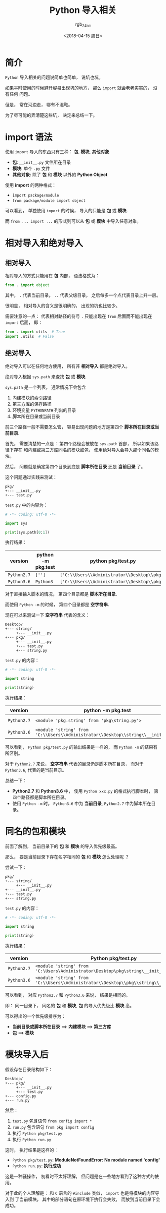 #+TITLE:      Python 导入相关
#+AUTHOR:     rgb_24bit
#+EMAIL:      rgb-24bit@foxmail.com
#+DATE:       <2018-04-15 周日>

* 目录                                                    :TOC_4_gh:noexport:
- [[#简介][简介]]
- [[#import-语法][import 语法]]
- [[#相对导入和绝对导入][相对导入和绝对导入]]
  - [[#相对导入][相对导入]]
  - [[#绝对导入][绝对导入]]
- [[#同名的包和模块][同名的包和模块]]
- [[#模块导入后][模块导入后]]
- [[#更多][更多]]
- [[#参考链接][参考链接]]

* 简介
  ~Python~ 导入相关的问题说简单也简单， 说坑也坑。

  如果平时使用的时候避开容易出现坑的地方， 那么 ~import~ 就会老老实实的， 没有任何
  问题。

  但是， 常在河边走， 哪有不湿鞋。

  为了尽可能的弄清楚这些坑， 决定来总结一下。

* import 语法
  使用 ~import~ 导入的东西只有三种： *包*, *模块*, *其他对象*.

  + *包*: ~__init__.py~ 文件所在目录
  + *模块*: 单个 ~.py~ 文件
  + *其他对象*: 除了 *包* 和 *模块* 以外的 *Python Object*
  
  
  使用 *import* 的两种格式：
  + ~import package/module~
  + ~from package/module import object~

  可以看到， 单独使用 ~import~ 的时候， 导入的只能是 *包* 或 *模块*.
  
  而 ~from ... import ...~ 的形式则可以从 *包* 或 *模块* 中导入任意对象。

* 相对导入和绝对导入
** 相对导入
   相对导入的方式只能用在 *包* 内部， 语法格式为：
   #+BEGIN_SRC python
     from . import object
   #+END_SRC

   其中， ~.~ 代表当前目录， ~..~ 代表父级目录， 之后每多一个点代表目录上升一层。

   很明显， 相对导入的含义是很明确的， 出现的坑也比较少。

   需要注意的一点： 代表相对路径的符号 ~.~ 只能出现在 ~from~ 后面而不能出现在 ~import~ 后面， 即：
   #+BEGIN_SRC python
     from . import utils  # True
     import .utils  # False
   #+END_SRC

** 绝对导入
   绝对导入可以在任何地方使用， 所有非 *相对导入* 都是绝对导入。

   绝对导入根据 ~sys.path~ 来查找 *包* 或 *模块*.

   ~sys.path~ 是一个列表， 通常情况下会包含
   1. 内建模块的索引路径
   2. 第三方库的保存路径
   3. 环境变量 ~PYTHONPATH~ 列出的目录
   4. 脚本所在目录或当前目录

   前三个路径一般不需要怎么管， 容易出现问题的地方是第四个 *脚本所在目录或当前目录*.

   首先， 需要清楚的一点是： 第四个路径会被放在 ~sys.path~ 首部， 所以如果该路径下存在
   和内建或第三方库同名的模块或包， 使用绝对导入会导入那个同名的模块。

   然后， 问题就是确定第四个目录到底是 *脚本所在目录* 还是 *当前目录* 了。

   这个问题通过实践来测试：
   #+BEGIN_EXAMPLE
     pkg/
     +--- __init__.py
     +--- test.py
   #+END_EXAMPLE

   ~test.py~ 中的内容为：
   #+BEGIN_SRC python
     # -*- coding: utf-8 -*-

     import sys

     print(sys.path[0:1])
   #+END_SRC

   执行结果：
   |-----------+--------------------+--------------------------------------------|
   | version   | python -m pkg.test | python pkg/test.py                         |
   |-----------+--------------------+--------------------------------------------|
   | ~Python2.7~ | ~['']~               | ~['C:\\Users\\Administrator\\Desktop\\pkg']~ |
   | ~Python3.6~ | ~Python3~            | ~['C:\\Users\\Administrator\\Desktop\\pkg']~ |
   |-----------+--------------------+--------------------------------------------|

   对于直接输入脚本的情况， 第四个目录都是 *脚本所在目录*.

   而使用 ~Python -m~ 的时候， 第四个目录都是 *空字符串*.

   现在可以来测试一下 *空字符串* 代表的含义：
   #+BEGIN_EXAMPLE
     Desktop/
     +--- string/
          +--- __init__.py
     +--- pkg/
          +--- __init__.py
          +--- test.py
          +--- string.py
   #+END_EXAMPLE

   ~test.py~ 的内容：
   #+BEGIN_SRC python
     # -*- coding: utf-8 -*-

     import string

     print(string)
   #+END_SRC

   执行结果：
   |-----------+---------------------------------------------------------------------------------+----------------------------------------------------------------------------|
   | version   | python -m pkg.test                                                              | python pkg/test.py                                                         |
   |-----------+---------------------------------------------------------------------------------+----------------------------------------------------------------------------|
   | ~Python2.7~ | ~<module 'pkg.string' from 'pkg\string.py'>~                                      | ~<module 'string' from 'C:\Users\Administrator\Desktop\pkg\string.pyc'>~     |
   | ~Python3.6~ | ~<module 'string' from 'C:\\Users\\Administrator\\Desktop\\string\\__init__.py'>~ | ~<module 'string' from 'C:\\Users\\Administrator\\Desktop\\pkg\\string.py'>~ |
   |-----------+---------------------------------------------------------------------------------+----------------------------------------------------------------------------|


   可以看到， ~Python pkg/test.py~ 的输出结果是一样的， 而 ~Python -m~ 的结果有所区别。

   对于 ~Python2.7~ 来说， *空字符串* 代表的目录仍是脚本所在目录， 而对于 ~Python3.6~, 代表的是当前目录。

   总结一下：
   + *Python2.7* 和 *Python3.6* 中， 使用 ~Python xxx.py~ 的格式执行脚本时， 第四个路径都是脚本所在目录。
   + 使用 ~Python -m~ 时， ~Python3.6~ 中为 *当前目录*, ~Python2.7~ 中为脚本所在目录。

* 同名的包和模块
  前面了解到， 当前目录下的 *包* 和 *模块* 的导入优先级最高。

  那么， 要是当前目录下存在名字相同的 *包* 和 *模块* 怎么处理呢 ？

  尝试一下：
  #+BEGIN_EXAMPLE
    pkg/
    +--- string/
         +--- __init__.py
    +--- __init__.py
    +--- test.py
    +--- string.py
  #+END_EXAMPLE

  ~test.py~ 的内容：
  #+BEGIN_SRC python
    # -*- coding: utf-8 -*-

    import string

    print(string)
  #+END_SRC

  执行结果：
  |-----------+--------------------------------------------------------------------------------------|
  | version   | Python pkg/test.py                                                                   |
  |-----------+--------------------------------------------------------------------------------------|
  | ~Python2.7~ | ~<module 'string' from 'C:\Users\Administrator\Desktop\pkg\string\__init__.pyc'>~      |
  | ~Python3.6~ | ~<module 'string' from 'C:\\Users\\Administrator\\Desktop\\pkg\\string\\__init__.py'>~ |
  |-----------+--------------------------------------------------------------------------------------|

  可以看到， 对应 ~Python2.7~ 和 ~Python3.6~ 来说， 结果是相同的。

  即： 同一目录下， 同名的 *包* 和 *模块*, *包* 的导入优先级比 *模块* 高。

  可以得出的一个优先级排序为：
  + *当前目录或脚本所在目录* ==> *内建模块* ==> *第三方库*
  + *包* ==> *模块*

* 模块导入后
  假设存在目录结构如下：
  #+BEGIN_EXAMPLE
    Desktop/
    +--- pkg/
         +--- __init__.py
         +--- test.py
    +--- config.py
    +--- run.py
  #+END_EXAMPLE

  然后：
  1. ~test.py~ 包含语句 ~from config import *~
  2. ~run.py~ 包含语句 ~from pkg import config~
  3. 执行 ~Python pkg/test.py~
  4. 执行 ~Python run.py~

  这时， 执行结果是这样的：
  + ~Python pkg/test.py~: *ModuleNotFoundError: No module named 'config'*
  + ~Python run.py~: *执行成功*

  这是一种骚操作， 初看时不太好理解， 但问题是在一些地方看到了这种方式的使用。

  对于此的个人理解是： 和 ~C~ 语言的 ~#include~ 类似， ~import~ 也是将模块的内容导入到
  了当前模块。 其中的部分语句在原环境下执行会失败， 而放到当前目录下会成功。

* 更多
  + ~import~ 会生成 ~.pyc~ 文件, ~.pyc~ 文件的执行速度不比 ~.py~ 快， 但是加载速度更快
  + 重复 ~import~ 只会执行第一次 ~import~
  + 如果在 *执行过程中* 中 ~import~ 的模块发生改动，可以通过 ~reload~ 函数重新加载
  + ~from xxx import *~ 会导入除了以 ~_~ 开头的所有变量，但是如果定义了 ~__all__~, 那么会导入 ~__all__~ 中列出的东西
  + ~import xxx.object~ 的方式不能直接使用 ~object~, 仍然需要通过 ~xxx.object~ 的方式使用
  + ~import xxx.object as obj~ 的方式可以直接使用 ~obj~
  
* 参考链接
  + [[https://loggerhead.me/posts/python-de-import-ji-zhi.html][Python 的 import 机制]]
  + [[http://codingpy.com/article/python-import-101/][Python导入模块的几种姿势]]

